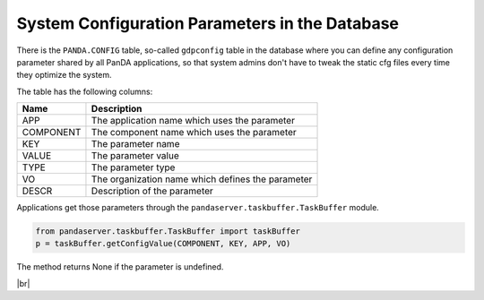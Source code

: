 =================================================
System Configuration Parameters in the Database
=================================================

There is the ``PANDA.CONFIG`` table, so-called ``gdpconfig`` table in the database where you can define
any configuration parameter
shared by all PanDA applications, so that system admins don't have to tweak the static cfg files every time
they optimize the system.

The table has the following columns:

.. list-table::
   :header-rows: 1

   * - Name
     - Description
   * - APP
     - The application name which uses the parameter
   * - COMPONENT
     - The component name which uses the parameter
   * - KEY
     - The parameter name
   * - VALUE
     - The parameter value
   * - TYPE
     - The parameter type
   * - VO
     - The organization name which defines the parameter
   * - DESCR
     - Description of the parameter

Applications get those parameters through the ``pandaserver.taskbuffer.TaskBuffer`` module.

.. code-block:: python

  from pandaserver.taskbuffer.TaskBuffer import taskBuffer
  p = taskBuffer.getConfigValue(COMPONENT, KEY, APP, VO)

The method returns None if the parameter is undefined.

|br|